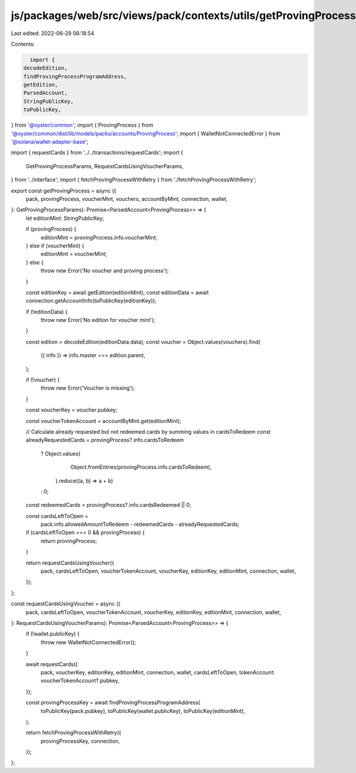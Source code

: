 js/packages/web/src/views/pack/contexts/utils/getProvingProcess.ts
==================================================================

Last edited: 2022-06-29 06:18:54

Contents:

.. code-block:: ts

    import {
  decodeEdition,
  findProvingProcessProgramAddress,
  getEdition,
  ParsedAccount,
  StringPublicKey,
  toPublicKey,
} from '@oyster/common';
import { ProvingProcess } from '@oyster/common/dist/lib/models/packs/accounts/ProvingProcess';
import { WalletNotConnectedError } from '@solana/wallet-adapter-base';

import { requestCards } from '../../transactions/requestCards';
import {
  GetProvingProcessParams,
  RequestCardsUsingVoucherParams,
} from '../interface';
import { fetchProvingProcessWithRetry } from './fetchProvingProcessWithRetry';

export const getProvingProcess = async ({
  pack,
  provingProcess,
  voucherMint,
  vouchers,
  accountByMint,
  connection,
  wallet,
}: GetProvingProcessParams): Promise<ParsedAccount<ProvingProcess>> => {
  let editionMint: StringPublicKey;

  if (provingProcess) {
    editionMint = provingProcess.info.voucherMint;
  } else if (voucherMint) {
    editionMint = voucherMint;
  } else {
    throw new Error('No voucher and proving process');
  }

  const editionKey = await getEdition(editionMint);
  const editionData = await connection.getAccountInfo(toPublicKey(editionKey));

  if (!editionData) {
    throw new Error('No edition for voucher mint');
  }

  const edition = decodeEdition(editionData.data);
  const voucher = Object.values(vouchers).find(
    ({ info }) => info.master === edition.parent,
  );

  if (!voucher) {
    throw new Error('Voucher is missing');
  }

  const voucherKey = voucher.pubkey;

  const voucherTokenAccount = accountByMint.get(editionMint);

  // Calculate already requested but not redeemed cards by summing values in cardsToRedeem
  const alreadyRequestedCards = provingProcess?.info.cardsToRedeem
    ? Object.values(
        Object.fromEntries(provingProcess.info.cardsToRedeem),
      ).reduce((a, b) => a + b)
    : 0;
  const redeemedCards = provingProcess?.info.cardsRedeemed || 0;

  const cardsLeftToOpen =
    pack.info.allowedAmountToRedeem - redeemedCards - alreadyRequestedCards;

  if (cardsLeftToOpen === 0 && provingProcess) {
    return provingProcess;
  }

  return requestCardsUsingVoucher({
    pack,
    cardsLeftToOpen,
    voucherTokenAccount,
    voucherKey,
    editionKey,
    editionMint,
    connection,
    wallet,
  });
};

const requestCardsUsingVoucher = async ({
  pack,
  cardsLeftToOpen,
  voucherTokenAccount,
  voucherKey,
  editionKey,
  editionMint,
  connection,
  wallet,
}: RequestCardsUsingVoucherParams): Promise<ParsedAccount<ProvingProcess>> => {
  if (!wallet.publicKey) {
    throw new WalletNotConnectedError();
  }

  await requestCards({
    pack,
    voucherKey,
    editionKey,
    editionMint,
    connection,
    wallet,
    cardsLeftToOpen,
    tokenAccount: voucherTokenAccount?.pubkey,
  });

  const provingProcessKey = await findProvingProcessProgramAddress(
    toPublicKey(pack.pubkey),
    toPublicKey(wallet.publicKey),
    toPublicKey(editionMint),
  );

  return fetchProvingProcessWithRetry({
    provingProcessKey,
    connection,
  });
};


